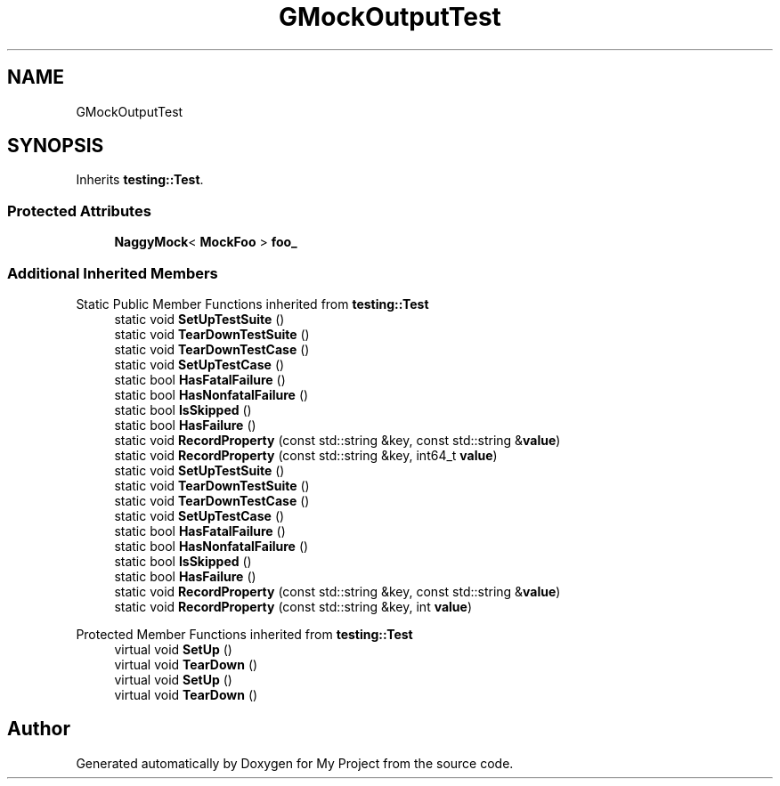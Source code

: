 .TH "GMockOutputTest" 3 "Wed Feb 1 2023" "Version Version 0.0" "My Project" \" -*- nroff -*-
.ad l
.nh
.SH NAME
GMockOutputTest
.SH SYNOPSIS
.br
.PP
.PP
Inherits \fBtesting::Test\fP\&.
.SS "Protected Attributes"

.in +1c
.ti -1c
.RI "\fBNaggyMock\fP< \fBMockFoo\fP > \fBfoo_\fP"
.br
.in -1c
.SS "Additional Inherited Members"


Static Public Member Functions inherited from \fBtesting::Test\fP
.in +1c
.ti -1c
.RI "static void \fBSetUpTestSuite\fP ()"
.br
.ti -1c
.RI "static void \fBTearDownTestSuite\fP ()"
.br
.ti -1c
.RI "static void \fBTearDownTestCase\fP ()"
.br
.ti -1c
.RI "static void \fBSetUpTestCase\fP ()"
.br
.ti -1c
.RI "static bool \fBHasFatalFailure\fP ()"
.br
.ti -1c
.RI "static bool \fBHasNonfatalFailure\fP ()"
.br
.ti -1c
.RI "static bool \fBIsSkipped\fP ()"
.br
.ti -1c
.RI "static bool \fBHasFailure\fP ()"
.br
.ti -1c
.RI "static void \fBRecordProperty\fP (const std::string &key, const std::string &\fBvalue\fP)"
.br
.ti -1c
.RI "static void \fBRecordProperty\fP (const std::string &key, int64_t \fBvalue\fP)"
.br
.ti -1c
.RI "static void \fBSetUpTestSuite\fP ()"
.br
.ti -1c
.RI "static void \fBTearDownTestSuite\fP ()"
.br
.ti -1c
.RI "static void \fBTearDownTestCase\fP ()"
.br
.ti -1c
.RI "static void \fBSetUpTestCase\fP ()"
.br
.ti -1c
.RI "static bool \fBHasFatalFailure\fP ()"
.br
.ti -1c
.RI "static bool \fBHasNonfatalFailure\fP ()"
.br
.ti -1c
.RI "static bool \fBIsSkipped\fP ()"
.br
.ti -1c
.RI "static bool \fBHasFailure\fP ()"
.br
.ti -1c
.RI "static void \fBRecordProperty\fP (const std::string &key, const std::string &\fBvalue\fP)"
.br
.ti -1c
.RI "static void \fBRecordProperty\fP (const std::string &key, int \fBvalue\fP)"
.br
.in -1c

Protected Member Functions inherited from \fBtesting::Test\fP
.in +1c
.ti -1c
.RI "virtual void \fBSetUp\fP ()"
.br
.ti -1c
.RI "virtual void \fBTearDown\fP ()"
.br
.ti -1c
.RI "virtual void \fBSetUp\fP ()"
.br
.ti -1c
.RI "virtual void \fBTearDown\fP ()"
.br
.in -1c

.SH "Author"
.PP 
Generated automatically by Doxygen for My Project from the source code\&.
